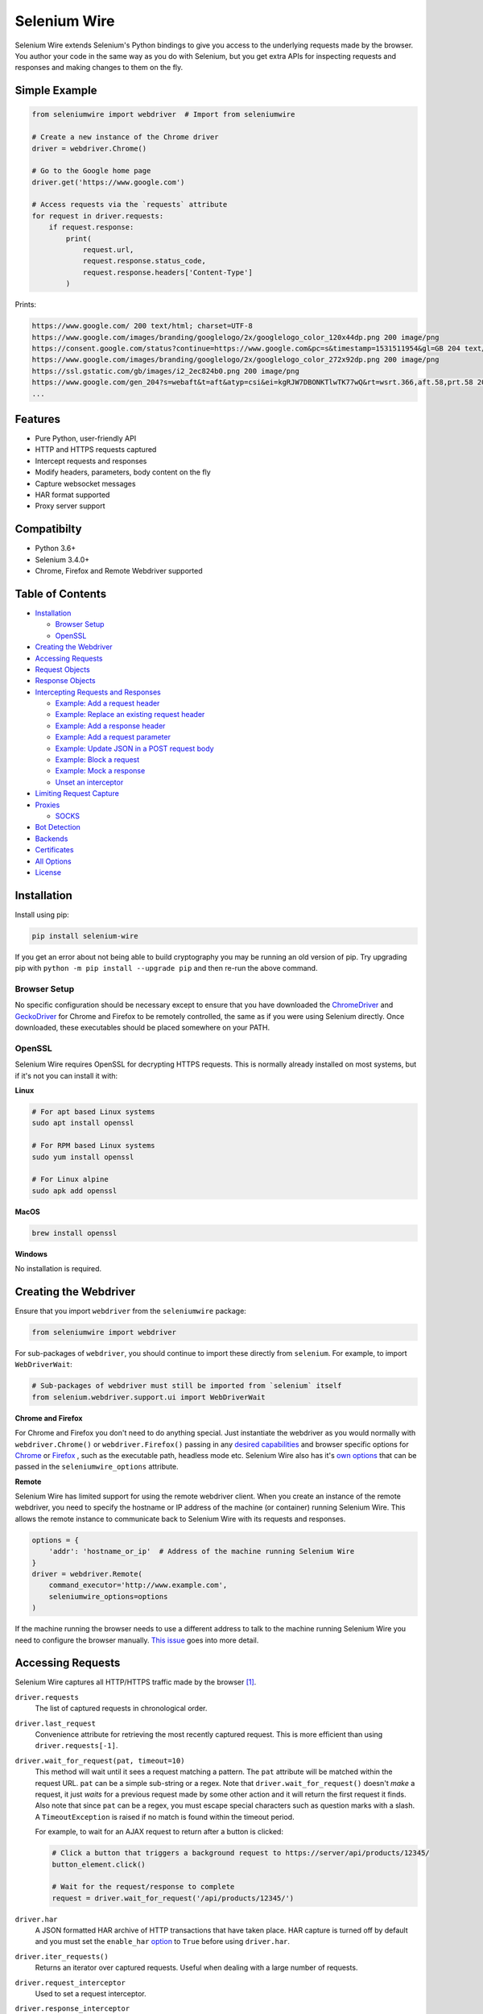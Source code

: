 Selenium Wire
=============

Selenium Wire extends Selenium's Python bindings to give you access to the underlying requests made by the browser. You author your code in the same way as you do with Selenium, but you get extra APIs for inspecting requests and responses and making changes to them on the fly.

.. image:: https://pepy.tech/badge/selenium-wire/month
        :target: https://pepy.tech/project/selenium-wire

.. image:: https://github.com/wkeeling/selenium-wire/workflows/build/badge.svg
        :target: https://github.com/wkeeling/selenium-wire/actions

.. image:: https://codecov.io/gh/wkeeling/selenium-wire/branch/master/graph/badge.svg
        :target: https://codecov.io/gh/wkeeling/selenium-wire

.. image:: https://img.shields.io/badge/python-3.6%2C%203.7%2C%203.8%2C%203.9-blue.svg
        :target: https://pypi.python.org/pypi/selenium-wire

.. image:: https://img.shields.io/pypi/v/selenium-wire.svg
        :target: https://pypi.python.org/pypi/selenium-wire

.. image:: https://img.shields.io/pypi/l/selenium-wire.svg
        :target: https://pypi.python.org/pypi/selenium-wire

Simple Example
~~~~~~~~~~~~~~

.. code:: python

    from seleniumwire import webdriver  # Import from seleniumwire

    # Create a new instance of the Chrome driver
    driver = webdriver.Chrome()

    # Go to the Google home page
    driver.get('https://www.google.com')

    # Access requests via the `requests` attribute
    for request in driver.requests:
        if request.response:
            print(
                request.url,
                request.response.status_code,
                request.response.headers['Content-Type']
            )

Prints:

.. code:: bash

    https://www.google.com/ 200 text/html; charset=UTF-8
    https://www.google.com/images/branding/googlelogo/2x/googlelogo_color_120x44dp.png 200 image/png
    https://consent.google.com/status?continue=https://www.google.com&pc=s&timestamp=1531511954&gl=GB 204 text/html; charset=utf-8
    https://www.google.com/images/branding/googlelogo/2x/googlelogo_color_272x92dp.png 200 image/png
    https://ssl.gstatic.com/gb/images/i2_2ec824b0.png 200 image/png
    https://www.google.com/gen_204?s=webaft&t=aft&atyp=csi&ei=kgRJW7DBONKTlwTK77wQ&rt=wsrt.366,aft.58,prt.58 204 text/html; charset=UTF-8
    ...

Features
~~~~~~~~

* Pure Python, user-friendly API
* HTTP and HTTPS requests captured
* Intercept requests and responses
* Modify headers, parameters, body content on the fly
* Capture websocket messages
* HAR format supported
* Proxy server support

Compatibilty
~~~~~~~~~~~~

* Python 3.6+
* Selenium 3.4.0+
* Chrome, Firefox and Remote Webdriver supported

Table of Contents
~~~~~~~~~~~~~~~~~

- `Installation`_

  * `Browser Setup`_

  * `OpenSSL`_

- `Creating the Webdriver`_

- `Accessing Requests`_

- `Request Objects`_

- `Response Objects`_

- `Intercepting Requests and Responses`_

  * `Example: Add a request header`_
  * `Example: Replace an existing request header`_
  * `Example: Add a response header`_
  * `Example: Add a request parameter`_
  * `Example: Update JSON in a POST request body`_
  * `Example: Block a request`_
  * `Example: Mock a response`_
  * `Unset an interceptor`_

- `Limiting Request Capture`_

- `Proxies`_

  * `SOCKS`_

- `Bot Detection`_

- `Backends`_

- `Certificates`_

- `All Options`_

- `License`_

Installation
~~~~~~~~~~~~

Install using pip:

.. code:: bash

    pip install selenium-wire

If you get an error about not being able to build cryptography you may be running an old version of pip. Try upgrading pip with ``python -m pip install --upgrade pip`` and then re-run the above command.

Browser Setup
-------------

No specific configuration should be necessary except to ensure that you have downloaded the `ChromeDriver`_ and `GeckoDriver`_ for Chrome and Firefox to be remotely controlled, the same as if you were using Selenium directly. Once downloaded, these executables should be placed somewhere on your PATH.

.. _`ChromeDriver`: https://sites.google.com/a/chromium.org/chromedriver/

.. _`GeckoDriver`: https://github.com/mozilla/geckodriver/

OpenSSL
-------

Selenium Wire requires OpenSSL for decrypting HTTPS requests. This is normally already installed on most systems, but if it's not you can install it with:

**Linux**

.. code:: bash

    # For apt based Linux systems
    sudo apt install openssl

    # For RPM based Linux systems
    sudo yum install openssl

    # For Linux alpine
    sudo apk add openssl

**MacOS**

.. code:: bash

    brew install openssl

**Windows**

No installation is required.

Creating the Webdriver
~~~~~~~~~~~~~~~~~~~~~~

Ensure that you import ``webdriver`` from the ``seleniumwire`` package:

.. code:: python

    from seleniumwire import webdriver

For sub-packages of ``webdriver``, you should continue to import these directly from ``selenium``. For example, to import ``WebDriverWait``:

.. code:: python

    # Sub-packages of webdriver must still be imported from `selenium` itself
    from selenium.webdriver.support.ui import WebDriverWait

**Chrome and Firefox**

For Chrome and Firefox you don't need to do anything special. Just instantiate the webdriver as you would normally with ``webdriver.Chrome()`` or ``webdriver.Firefox()`` passing in any `desired capabilities`_ and browser specific options for `Chrome`_ or `Firefox`_ , such as the executable path, headless mode etc. Selenium Wire also has it's `own options`_ that can be passed in the ``seleniumwire_options`` attribute.

.. _`own options`: #all-options
.. _`desired capabilities`: https://selenium-python.readthedocs.io/api.html#desired-capabilities
.. _`Chrome`: https://selenium-python.readthedocs.io/api.html#module-selenium.webdriver.chrome.options
.. _`Firefox`: https://selenium-python.readthedocs.io/api.html#module-selenium.webdriver.firefox.options

**Remote**

Selenium Wire has limited support for using the remote webdriver client. When you create an instance of the remote webdriver, you need to specify the hostname or IP address of the machine (or container) running Selenium Wire. This allows the remote instance to communicate back to Selenium Wire with its requests and responses.

.. code:: python

    options = {
        'addr': 'hostname_or_ip'  # Address of the machine running Selenium Wire
    }
    driver = webdriver.Remote(
        command_executor='http://www.example.com',
        seleniumwire_options=options
    )

If the machine running the browser needs to use a different address to talk to the machine running Selenium Wire you need to configure the browser manually. `This issue <https://github.com/wkeeling/selenium-wire/issues/220>`_ goes into more detail.

Accessing Requests
~~~~~~~~~~~~~~~~~~

Selenium Wire captures all HTTP/HTTPS traffic made by the browser [1]_.

``driver.requests``
    The list of captured requests in chronological order.

``driver.last_request``
    Convenience attribute for retrieving the most recently captured request. This is more efficient than using ``driver.requests[-1]``.

``driver.wait_for_request(pat, timeout=10)``
    This method will wait until it sees a request matching a pattern. The ``pat`` attribute will be matched within the request URL. ``pat`` can be a simple sub-string or a regex. Note that ``driver.wait_for_request()`` doesn't *make* a request, it just *waits* for a previous request made by some other action and it will return the first request it finds. Also note that since ``pat`` can be a regex, you must escape special characters such as question marks with a slash. A ``TimeoutException`` is raised if no match is found within the timeout period.

    For example, to wait for an AJAX request to return after a button is clicked:

    .. code:: python

        # Click a button that triggers a background request to https://server/api/products/12345/
        button_element.click()

        # Wait for the request/response to complete
        request = driver.wait_for_request('/api/products/12345/')

``driver.har``
    A JSON formatted HAR archive of HTTP transactions that have taken place. HAR capture is turned off by default and you must set the ``enable_har`` `option`_ to ``True`` before using ``driver.har``.

``driver.iter_requests()``
    Returns an iterator over captured requests. Useful when dealing with a large number of requests.

``driver.request_interceptor``
    Used to set a request interceptor.

``driver.response_interceptor``
    Used to set a response interceptor. See `Intercepting Requests and Responses`_.

**Clearing Requests**

To clear previously captured requests and HAR entries, use ``del``:

.. code:: python

    del driver.requests

.. [1] Selenium Wire ignores OPTIONS requests by default, as these are typically uninteresting and just add overhead. If you want to capture OPTIONS requests, you need to set the ``ignore_http_methods`` `option`_ to ``[]``.

.. _`option`: #all-options

Request Objects
~~~~~~~~~~~~~~~

Request objects have the following attributes.

``body``
    The request body as ``bytes``. If the request has no body the value of ``body`` will be empty, i.e. ``b''``.

``cert``
    Information about the server SSL certificate in dictionary format. Empty for non-HTTPS requests.

``date``
    The datetime the request was made.

``headers``
    A dictionary-like object of request headers. Headers are case-insensitive and duplicates are permitted. Asking for ``request.headers['user-agent']`` will return the value of the ``User-Agent`` header. If you wish to replace a header, make sure you delete the existing header first with ``del request.headers['header-name']``, otherwise you'll create a duplicate.

``method``
    The HTTP method, e.g. ``GET`` or ``POST`` etc.

``params``
    A dictionary of request parameters. If a parameter with the same name appears more than once in the request, it's value in the dictionary will be a list.

``path``
    The request path, e.g. ``/some/path/index.html``

``querystring``
    The query string, e.g. ``foo=bar&spam=eggs``

``response``
   The response associated with the request. This will be ``None`` if the request has no response.

``url``
    The request URL, e.g. ``https://server/some/path/index.html?foo=bar&spam=eggs``

``ws_messages``
    Where the request is a websocket handshake request (normally with a URL starting ``wss://``) then ``ws_messages`` will contain a list of any websocket messages sent and received. See `WebSocketMessage Objects`_.

Request objects have the following methods.

``abort(error_code=403)``
    Trigger immediate termination of the request with the supplied error code. For use within request interceptors. See `Example: Block a request`_.

``create_response(status_code, headers=(), body=b'')``
    Create a response and return it without sending any data to the remote server. For use within request interceptors. See `Example: Mock a response`_.

WebSocketMessage Objects
------------------------

These objects represent websocket messages sent between the browser and server and vice versa. They are held in a list by ``request.ws_messages`` on websocket handshake requests. They have the following attributes.

``content``
    The message content which may be either ``str`` or ``bytes``.

``date``
    The datetime of the message.

``from_client``
    ``True`` when the message was sent by the client and ``False`` when sent by the server.

Response Objects
~~~~~~~~~~~~~~~~

Response objects have the following attributes.

``body``
    The response body as ``bytes``. If the response has no body the value of ``body`` will be empty, i.e. ``b''``.

``date``
    The datetime the response was received.

``headers``
     A dictionary-like object of response headers. Headers are case-insensitive and duplicates are permitted. Asking for ``response.headers['content-length']`` will return the value of the ``Content-Length`` header. If you wish to replace a header, make sure you delete the existing header first with ``del response.headers['header-name']``, otherwise you'll create a duplicate.

``reason``
    The reason phrase, e.g. ``OK`` or ``Not Found`` etc.

``status_code``
    The status code of the response, e.g. ``200`` or ``404`` etc.


Intercepting Requests and Responses
~~~~~~~~~~~~~~~~~~~~~~~~~~~~~~~~~~~

Selenium Wire allows you to modify requests and responses on the fly using interceptors. An interceptor is a function that gets invoked with requests and responses as they pass through Selenium Wire. Within an interceptor you can modify the request and response as you see fit.

You set your interceptor functions using the ``driver.request_interceptor`` and ``driver.response_interceptor`` attributes before you start using the driver. A request interceptor should accept a single argument for the request. A response interceptor should accept two arguments, one for the originating request and one for the response.

Example: Add a request header
-----------------------------

.. code:: python

    def interceptor(request):
        request.headers['New-Header'] = 'Some Value'

    driver.request_interceptor = interceptor
    driver.get(...)

    # All requests will now contain New-Header

How can I check that a header has been set correctly? You can print the headers from captured requests after the page has loaded (using ``driver.requests``), or alternatively point the webdriver at https://httpbin.org/headers which will echo the request headers back to the browser so you can view them.

Example: Replace an existing request header
-------------------------------------------

Duplicate header names are permitted in an HTTP request, so before setting the replacement header you must first delete the existing header using ``del`` like in the following example, otherwise two headers with the same name will exist (``request.headers`` is a special dictionary-like object that allows duplicates).

.. code:: python

    def interceptor(request):
        del request.headers['Referer']  # Remember to delete the header first
        request.headers['Referer'] = 'some_referer'  # Spoof the referer

    driver.request_interceptor = interceptor
    driver.get(...)

    # All requests will now use 'some_referer' for the referer

Example: Add a response header
------------------------------

.. code:: python

    def interceptor(request, response):  # A response interceptor takes two args
        if request.url == 'https://server.com/some/path':
            response.headers['New-Header'] = 'Some Value'

    driver.response_interceptor = interceptor
    driver.get(...)

    # Responses from https://server.com/some/path will now contain New-Header

Example: Add a request parameter
--------------------------------

Request parameters work differently to headers in that they are calculated when they are set on the request. That means that you first have to read them, then update them, and then write them back - like in the following example. Parameters are held in a regular dictionary, so parameters with the same name will be overwritten.

.. code:: python

    def interceptor(request):
        params = request.params
        params['foo'] = 'bar'
        request.params = params

    driver.request_interceptor = interceptor
    driver.get(...)

    # foo=bar will be added to all requests

Example: Update JSON in a POST request body
-----------------------------------------------

.. code:: python

    import json

    def interceptor(request):
        if request.method == 'POST' and request.headers['Content-Type'] == 'application/json':
            # The body is in bytes so convert to a string
            body = request.body.decode('utf-8')
            # Load the JSON
            data = json.loads(body)
            # Add a new property
            data['foo'] = 'bar'
            # Set the JSON back on the request
            request.body = json.dumps(data).encode('utf-8')
            # Update the content length
            del request.headers['Content-Length']
            request.headers['Content-Length'] = str(len(request.body))

    driver.request_interceptor = interceptor
    driver.get(...)

Example: Block a request
------------------------

You can use ``request.abort()`` to block a request and send an immediate response back to the browser. An optional error code can be supplied. The default is 403 (forbidden).

.. code:: python

    def interceptor(request):
        # Block PNG, JPEG and GIF images
        if request.path.endswith(('.png', '.jpg', '.gif')):
            request.abort()

    driver.request_interceptor = interceptor
    driver.get(...)

    # Requests for PNG, JPEG and GIF images will result in a 403 Forbidden

Example: Mock a response
------------------------

You can use ``request.create_response()`` to send a custom reply back to the browser. No data will be sent to the remote server.

.. code:: python

    def interceptor(request):
        if request.url == 'https://server.com/some/path':
            request.create_response(
                status_code=200,
                headers={'Content-Type': 'text/html'},  # Optional headers dictionary
                body='<html>Hello World!</html>'  # Optional body
            )

    driver.request_interceptor = interceptor
    driver.get(...)

    # Requests to https://server.com/some/path will have their responses mocked

*Have any other examples you think could be useful? Feel free to submit a PR.*

Unset an interceptor
--------------------

To unset an interceptor, use ``del``:

.. code:: python

    del driver.request_interceptor
    del driver.response_interceptor

Limiting Request Capture
~~~~~~~~~~~~~~~~~~~~~~~~

Selenium Wire works by redirecting browser traffic through an internal proxy server it spins up in the background. As requests flow through the proxy they are intercepted and captured. Capturing requests can slow things down a little but there are a few things you can do to restrict what gets captured.

``driver.scopes``
    This accepts a list of regular expressions that will match the URLs to be captured. It should be set on the driver before making any requests. When empty (the default) all URLs are captured.

    .. code:: python

        driver.scopes = [
            '.*stackoverflow.*',
            '.*github.*'
        ]

        driver.get(...)  # Start making requests

        # Only request URLs containing "stackoverflow" or "github" will now be captured

    Note that even if a request is out of scope and not captured, it will still travel through Selenium Wire.

``seleniumwire_options.disable_capture``
    Use this option to switch off request capture. Requests will still pass through Selenium Wire and through any upstream proxy you have configured but they won't be intercepted or stored. Request interceptors will not execute.

    .. code:: python

        options = {
            'disable_capture': True  # Don't intercept/store any requests
        }
        driver = webdriver.Chrome(seleniumwire_options=options)

``seleniumwire_options.exclude_hosts``
    Use this option to bypass Selenium Wire entirely. Any requests made to addresses listed here will go direct from the browser to the server without involving Selenium Wire. Note that if you've configured an upstream proxy then these requests will also bypass that proxy.

    .. code:: python

        options = {
            'exclude_hosts': ['host1.com', 'host2.com']  # Bypass Selenium Wire for these hosts
        }
        driver = webdriver.Chrome(seleniumwire_options=options)

``request.abort()``
    You can abort a request early by using ``request.abort()`` from within a `request interceptor`_. This will send an immediate response back to the client without the request travelling any further. You can use this mechanism to block certain types of requests (e.g. images) to improve page load performance.

    .. code:: python

        def interceptor(request):
            # Block PNG, JPEG and GIF images
            if request.path.endswith(('.png', '.jpg', '.gif')):
                request.abort()

        driver.request_interceptor = interceptor

        driver.get(...)  # Start making requests

.. _`request interceptor`: #intercepting-requests-and-responses

Proxies
~~~~~~~

If the site you are accessing sits behind a proxy server you can tell Selenium Wire about that proxy server in the options you pass to the webdriver.

The configuration takes the following format:

.. code:: python

    options = {
        'proxy': {
            'http': 'http://192.168.10.100:8888',
            'https': 'https://192.168.10.100:8888',
            'no_proxy': 'localhost,127.0.0.1'
        }
    }
    driver = webdriver.Chrome(seleniumwire_options=options)

To use HTTP Basic Auth with your proxy, specify the username and password in the URL:

.. code:: python

    options = {
        'proxy': {
            'https': 'https://user:pass@192.168.10.100:8888',
        }
    }

For authentication other than Basic, you can supply the full value for the ``Proxy-Authorization`` header using the ``custom_authorization`` option. For example, if your proxy used the Bearer scheme:

.. code:: python

    options = {
        'proxy': {
            'https': 'https://192.168.10.100:8888',  # No username or password used
            'custom_authorization': 'Bearer mytoken123'  # Custom Proxy-Authorization header value
        }
    }

Note that the ``custom_authorization`` option is only supported by the `default backend`_. More info on the ``Proxy-Authorization`` header can be found `here <https://developer.mozilla.org/en-US/docs/Web/HTTP/Headers/Proxy-Authorization>`__.

.. _`default backend`: #backends

The proxy configuration can also be loaded through environment variables called ``HTTP_PROXY``, ``HTTPS_PROXY`` and ``NO_PROXY``:

.. code:: bash

    $ export HTTP_PROXY="http://192.168.10.100:8888"
    $ export HTTPS_PROXY="https://192.168.10.100:8888"
    $ export NO_PROXY="localhost,127.0.0.1"

SOCKS
-----

Using a SOCKS proxy is the same as using an HTTP based one but you set the scheme to ``socks5``:

.. code:: python

    options = {
        'proxy': {
            'http': 'socks5://user:pass@192.168.10.100:8888',
            'https': 'socks5://user:pass@192.168.10.100:8888',
            'no_proxy': 'localhost,127.0.0.1'
        }
    }
    driver = webdriver.Chrome(seleniumwire_options=options)

You can leave out the ``user`` and ``pass`` if your proxy doesn't require authentication.

As well as ``socks5``, the schemes ``socks4`` and ``socks5h`` are supported. Use ``socks5h`` when you want DNS resolution to happen on the proxy server rather than on the client.

**Using Selenium Wire with Tor**

See `this example <https://gist.github.com/woswos/38b921f0b82de009c12c6494db3f50c5>`_ if you want to run Selenium Wire with Tor.

Bot Detection
~~~~~~~~~~~~~

Selenium Wire will automatically integrate itself with `undetected-chromedriver`_ if it finds it in your environment. This library will transparently modify ChromeDriver to prevent it from triggering anti-bot measures on websites.

.. _`undetected-chromedriver`: https://github.com/ultrafunkamsterdam/undetected-chromedriver

If you wish to take advantage of this make sure you have undetected-chromedriver installed:

.. code:: bash

    pip install undetected-chromedriver

Then just use ``webdriver.Chrome()`` as you would normally, making sure that you import it from the ``seleniumwire`` package. If you use ``ChromeOptions`` this should also be imported from the ``seleniumwire`` package:

.. code:: python

    from seleniumwire import webdriver

    chrome_options = webdriver.ChromeOptions()
    sw_options = {...}

    driver = webdriver.Chrome(  # Optimized for bot detection
        options=chrome_options,
        seleniumwire_options=sw_options
    )

The first time you run the webdriver it will download and patch the ChromeDriver binary in the background.

You can check that undetected_chromedriver is being used by looking for the log messages it generates. You just need to ensure that you've activated logging at the top of your script or program first, for example:

.. code:: python

    import logging
    logging.basicConfig(level=logging.INFO)
    logging.getLogger('undetected_chromedriver').level = logging.INFO

    from seleniumwire import webdriver

    ... code ...

You should see messages similar to:

.. code:: bash

    INFO:undetected_chromedriver:Selenium patched. Safe to import Chrome / ChromeOptions
    INFO:undetected_chromedriver:starting undetected_chromedriver.Chrome((), ...

Note that this functionality is currently experimental.

Backends
~~~~~~~~

Selenium Wire allows you to change the backend component that performs request capture. Currently two backends are supported: the backend that ships with Selenium Wire (the default) and the mitmproxy backend.

The default backend is adequate for most purposes. However, in certain cases you may find you get better performance with the mitmproxy backend.

The mitmproxy backend relies upon the powerful open source `mitmproxy proxy server`_ being installed in your environment.

.. _`mitmproxy proxy server`: https://mitmproxy.org/

To switch to the mitmproxy backend, first install the mitmproxy package:

.. code:: bash

    pip install mitmproxy

Once installed, set the ``backend`` option in Selenium Wire's options to ``mitmproxy``:

.. code:: python

    options = {
        'backend': 'mitmproxy'
    }
    driver = webdriver.Chrome(seleniumwire_options=options)

You can pass `mitmproxy specific options`_ to the mitmproxy backend by prefixing them with **mitm_**. For example, to change the location of the mitmproxy configuration directory which lives in your home folder by default:

.. _`mitmproxy specific options`: https://docs.mitmproxy.org/stable/concepts-options/#available-options

.. code:: python

    options = {
        'backend': 'mitmproxy',
        'mitm_confdir': '/tmp/.mitmproxy'  # Switch the location to /tmp
    }
    driver = webdriver.Chrome(seleniumwire_options=options)

Mitmproxy includes options that can help with performance such as ``mitm_stream_large_bodies``. Setting this to a low value (e.g. '1k') has been shown to improve performance, in conjunction with the use of ``driver.scopes``.

*Note that the mitmproxy backend won't work with upstream SOCKS proxies.*

Certificates
~~~~~~~~~~~~

Selenium Wire uses it's own CA certificate to decrypt HTTPS traffic. It is not normally necessary for the browser to trust this certificate because Selenium Wire tells the browser to add it as an exception. This will allow the browser to function normally, but it will display a "Not Secure" message in the address bar. If you wish to get rid of this message you can install the CA certificate manually.

For the default backend, you can download the CA certificate `here <https://github.com/wkeeling/selenium-wire/raw/master/seleniumwire/ca.crt>`__. Once downloaded, navigate to "Certificates" in your browser settings and import the certificate in the "Authorities" section.

If you are using the mitmproxy backend, you can follow `these instructions <https://docs.mitmproxy.org/stable/concepts-certificates/#installing-the-mitmproxy-ca-certificate-manually>`_ to install the CA certificate.

All Options
~~~~~~~~~~~

A summary of all options that can be passed to Selenium Wire via the ``seleniumwire_options`` webdriver attribute.

``addr``
    The IP address or hostname of the machine running Selenium Wire. This defaults to 127.0.0.1. You may want to change this to the public IP of the machine (or container) if you're using the `remote webdriver`_.

.. code:: python

    options = {
        'addr': '192.168.0.10'  # Use the public IP of the machine
    }
    driver = webdriver.Chrome(seleniumwire_options=options)

.. _`remote webdriver`: #creating-the-webdriver

``auto_config``
    Whether Selenium Wire should auto-configure the browser for request capture. ``True`` by default.

``backend``
    The backend component that Selenium Wire will use to capture requests. The currently supported values are ``default`` (same as not specifying) or ``mitmproxy``.

.. code:: python

    options = {
        'backend': 'mitmproxy'  # Use the mitmproxy backend (see limitations above)
    }
    driver = webdriver.Chrome(seleniumwire_options=options)

``disable_capture``
    Disable request capture. When ``True`` nothing gets intercepted or stored.

.. code:: python

    options = {
        'disable_capture': True  # Don't intercept/store any requests.
    }
    driver = webdriver.Chrome(seleniumwire_options=options)

``disable_encoding``
    Ask the server to send back un-compressed data. When ``True`` this sets the ``Accept-Encoding`` header to ``identity`` for all outbound requests. Note that it won't always work - sometimes the server may ignore it. The default is ``False``.

.. code:: python

    options = {
        'disable_encoding': True  # Ask the server not to compress the response
    }
    driver = webdriver.Chrome(seleniumwire_options=options)

``enable_har``
    When ``True`` a HAR archive of HTTP transactions will be kept which can be retrieved with ``driver.har``. ``False`` by default.

.. code:: python

    options = {
        'enable_har': True  # Capture HAR data, retrieve with driver.har
    }
    driver = webdriver.Chrome(seleniumwire_options=options)

``exclude_hosts``
    A list of addresses for which Selenium Wire should be bypassed entirely. Note that if you have configured an upstream proxy then requests to excluded hosts will also bypass that proxy.

.. code:: python

    options = {
        'exclude_hosts': ['google-analytics.com']  # Bypass these hosts
    }
    driver = webdriver.Chrome(seleniumwire_options=options)

``ignore_http_methods``
    A list of HTTP methods (specified as uppercase strings) that should be ignored by Selenium Wire and not captured. The default is ``['OPTIONS']`` which ignores all OPTIONS requests. To capture all request methods, set ``ignore_http_methods`` to an empty list:

.. code:: python

    options = {
        'ignore_http_methods': []  # Capture all requests, including OPTIONS requests
    }
    driver = webdriver.Chrome(seleniumwire_options=options)

``port``
    The port number that Selenium Wire's backend listens on. You don't normally need to specify a port as a random port number is chosen automatically.

.. code:: python

    options = {
        'port': 9999  # Tell the backend to listen on port 9999 (not normally necessary to set this)
    }
    driver = webdriver.Chrome(seleniumwire_options=options)

``proxy``
    The upstream proxy server configuration (if you're using a proxy).

.. code:: python

    options = {
        'proxy': {
            'http': 'http://user:pass@192.168.10.100:8888',
            'https': 'https://user:pass@192.168.10.100:8889',
            'no_proxy': 'localhost,127.0.0.1'
        }
    }
    driver = webdriver.Chrome(seleniumwire_options=options)

``request_storage_base_dir``
    Captured requests and responses are stored in the current user's home folder by default. You might want to change this if you're running in an environment where you don't have access to the user's home folder.

.. code:: python

    options = {
        'request_storage_base_dir': '/tmp'  # Use /tmp to store captured data
    }
    driver = webdriver.Chrome(seleniumwire_options=options)

``suppress_connection_errors``
    Whether to suppress connection related tracebacks. The default is ``True`` so that harmless errors that commonly occur at browser shutdown do not alarm users. When suppressed, the connection error message is logged at DEBUG level without a traceback. Set to ``False`` to allow exception propagation and see full tracebacks.
    *Applies to the default backend only.*

.. code:: python

    options = {
        'suppress_connection_errors': False  # Show full tracebacks for any connection errors
    }
    driver = webdriver.Chrome(seleniumwire_options=options)

``request_storage_base_dir``
    Completely disable the use of selenium-wire. The default is ``True``.
    
.. code:: python

    driver = webdriver.Chrome(use_seleniumwire=False)

``verify_ssl``
    Whether SSL certificates should be verified. The default is ``False`` which prevents errors with self-signed certificates.

.. code:: python

    options = {
        'verify_ssl': True  # Verify SSL certificates but beware of errors with self-signed certificates
    }
    driver = webdriver.Chrome(seleniumwire_options=options)

License
~~~~~~~

MIT
